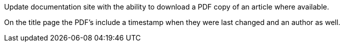 :page-title: Available PDF download
:page-layout: post
:page-categories: news documentation documenting
:page-tags: [news, documentation, documenting]
:page-badges: [ { type: success, tag: "✨ feature" }]
:imagesdir: ./

Update documentation site with the ability to download a PDF copy of an article where available.

On the title page the PDF's include a timestamp when they were last changed and an author as well.